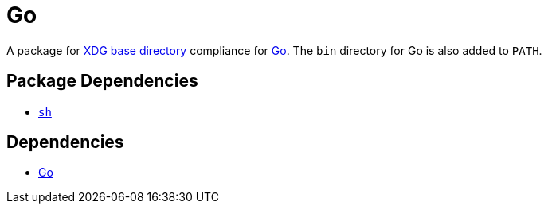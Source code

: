 = Go

:go: https://golang.org/
:xdg: https://wiki.archlinux.org/index.php/XDG_Base_Directory

A package for {xdg}[XDG base directory] compliance for {go}[Go]. The `bin` directory
for Go is also added to `PATH`.

== Package Dependencies

* link:../sh[`sh`]

== Dependencies

* {go}[Go]
